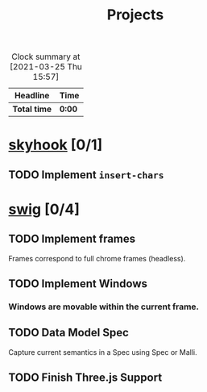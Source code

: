 #+TITLE: Projects

#+BEGIN: clocktable :scope file :maxlevel 3
#+CAPTION: Clock summary at [2021-03-25 Thu 15:57]
| Headline     | Time   |
|--------------+--------|
| *Total time* | *0:00* |
#+END:

* [[elisp:(org-projectile-open-project "skyhook")][skyhook]] [0/1]
:PROPERTIES:
:CATEGORY: skyhook
:END:
** TODO Implement ~insert-chars~
* [[elisp:(org-projectile-open-project "swig")][swig]] [0/4]
:PROPERTIES:
:CATEGORY: swig
:END:
** TODO Implement frames
SCHEDULED: <2021-03-27 Sat>
Frames correspond to full chrome frames (headless).
** TODO Implement Windows
SCHEDULED: <2021-03-28 Sun>
*** Windows are movable within the current frame.
** TODO Data Model Spec
SCHEDULED: <2021-03-29 Mon>
Capture current semantics in a Spec using Spec or Malli.
** TODO Finish Three.js Support
